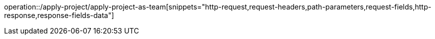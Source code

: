 operation::/apply-project/apply-project-as-team[snippets="http-request,request-headers,path-parameters,request-fields,http-response,response-fields-data"]